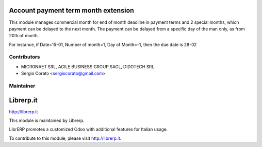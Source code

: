 .. image:: https://img.shields.io/badge/licence-AGPL--3-blue.svg


Account payment term month extension
====================================

This module manages commercial month for end of month deadline
in payment terms and 2 special months, which payment can be delayed to the
next month. The payment can be delayed from a specific day of the man only,
as from 20th of month.

For instance, if Date=15-01, Number of month=1, Day of Month=-1,
then the due date is 28-02


Contributors
------------

* MICRONAET SRL, AGILE BUSINESS GROUP SAGL, DIDOTECH SRL
* Sergio Corato <sergiocorato@gmail.com>

Maintainer
----------

.. image:: http://librerp.it/Logo.png

Librerp.it
=======================

http://librerp.it

This module is maintained by Librerp.

LibrERP promotes a customized Odoo with additional features for Italian usage.

To contribute to this module, please visit http://librerp.it.